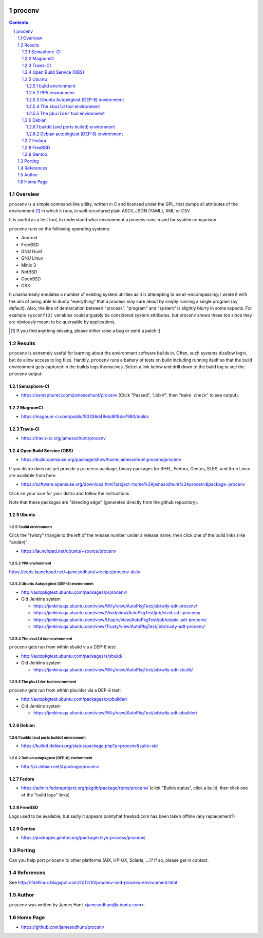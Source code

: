 .. image:: https://img.shields.io/badge/license-GPL-3.0.svg

.. image:: https://travis-ci.org/jamesodhunt/procenv.svg?branch=master
   :target: https://travis-ci.org/jamesodhunt/procenv

.. image:: https://scan.coverity.com/projects/jamesodhunt-procenv/badge.svg
   :target: https://scan.coverity.com/projects/jamesodhunt-procenv
   :alt: Coverity Scan Build Status

.. image:: https://img.shields.io/badge/donate-flattr-blue.svg
   :alt: Donate via flattr
   :target: https://flattr.com/profile/jamesodhunt

.. image:: https://img.shields.io/badge/paypal-donate-blue.svg
   :alt: Donate via Paypal
   :target: https://www.paypal.me/jamesodhunt

=======
procenv
=======

.. contents::
.. sectnum::

Overview
--------

``procenv`` is a simple command-line utility, written in C and licensed
under the GPL, that dumps all attributes of the environment [#]_ in which
it runs, in well-structured plain ASCII, JSON (YAML), XML or CSV.

It is useful as a test tool, to understand what environment a process
runs in and for system comparison.

``procenv`` runs on the following operating systems:

- Android
- FreeBSD
- GNU Hurd
- GNU Linux
- Minix 3
- NetBSD
- OpenBSD
- OSX

It unashamedly emulates a number of existing system
utilities as it is attempting to be all-encompassing: I wrote it with
the aim of being able to dump "everything" that a process may care about
by simply running a single program (by default). Also, the line of
demarcation between "process", "program" and  "system" is slightly
blurry in some aspects.  For example ``sysconf(3)`` variables could
arguably be considered system attributes, but procenv shows these too
since they are obviously meant to be queryable by applications.

.. [#] If you find anything missing, please either raise a bug or send a
       patch :)

Results
-------

``procenv`` is extremely useful for learning about the environment
software builds in. Often, such systems disallow login, but do allow
access to log files. Handily, ``procenv`` runs a battery of tests on
build including running itself so that the build environment gets
captured in the builds logs themselves. Select a link below and drill
down to the build log to see the ``procenv`` output:

Semaphore-CI
~~~~~~~~~~~~

* https://semaphoreci.com/jamesodhunt/procenv
  (Click "Passed", "Job #", then "``make check``" to see output).

MagnumCI
~~~~~~~~

* https://magnum-ci.com/public/93336d48ebd8f8de7980/builds

Travis-CI
~~~~~~~~~

* https://travis-ci.org/jamesodhunt/procenv

Open Build Service (OBS)
~~~~~~~~~~~~~~~~~~~~~~~~

* https://build.opensuse.org/package/show/home:jamesodhunt:procenv/procenv

If you distro does not yet provide a ``procenv`` package, binary
packages for RHEL, Fedora, Centos, SLES, and Arch Linux are available
from here:

* https://software.opensuse.org/download.html?project=home%3Ajamesodhunt%3Aprocenv&package=procenv

Click on your icon for your distro and follow the instructions.

Note that these packages are "bleeding edge" (generated directly from the github repository).

Ubuntu
~~~~~~

build environment
.................

Click the "twisty" triangle to the left of the release number under a
release name, then click one of the build links (like "``amd64``)":

* https://launchpad.net/ubuntu/+source/procenv

PPA environment
...............

https://code.launchpad.net/~jamesodhunt/+recipe/procenv-daily

Ubuntu Autopkgtest (DEP-8) environment
......................................

* http://autopkgtest.ubuntu.com/packages/p/procenv/

* Old Jenkins system

  * https://jenkins.qa.ubuntu.com/view/Wily/view/AutoPkgTest/job/wily-adt-procenv/

  * https://jenkins.qa.ubuntu.com/view/Vivid/view/AutoPkgTest/job/vivid-adt-procenv/

  * https://jenkins.qa.ubuntu.com/view/Utopic/view/AutoPkgTest/job/utopic-adt-procenv/

  * https://jenkins.qa.ubuntu.com/view/Trusty/view/AutoPkgTest/job/trusty-adt-procenv/

The ``sbuild`` tool environment
...............................

``procenv`` gets run from within sbuild via a DEP-8 test:

* http://autopkgtest.ubuntu.com/packages/s/sbuild/

* Old Jenkins system

  * https://jenkins.qa.ubuntu.com/view/Wily/view/AutoPkgTest/job/wily-adt-sbuild/

The ``pbuilder`` tool environment
.................................

``procenv`` gets run from within pbuilder via a DEP-8 test:

* http://autopkgtest.ubuntu.com/packages/p/pbuilder/

* Old Jenkins system

  * https://jenkins.qa.ubuntu.com/view/Wily/view/AutoPkgTest/job/wily-adt-pbuilder/

Debian
~~~~~~

buildd (and ports buildd) environment
.....................................

* https://buildd.debian.org/status/package.php?p=procenv&suite=sid

Debian autopkgtest (DEP-8) environment
......................................

* http://ci.debian.net/#package/procenv

Fedora
~~~~~~

* https://admin.fedoraproject.org/pkgdb/package/rpms/procenv/
  (click "Builds status", click a build, then click one of the "build logs" links).

FreeBSD
~~~~~~~

Logs used to be available, but sadly it appears pointyhat.freebsd.com has
been taken offline (any replacement?)

Gentoo
~~~~~~

* https://packages.gentoo.org/packages/sys-process/procenv/

Porting
-------

Can you help port ``procenv`` to other platforms (AIX, HP-UX, Solaris,
...)? If so, please get in contact.

References
----------

See http://ifdeflinux.blogspot.com/2012/10/procenv-and-process-environment.html


Author
------

``procenv`` was written by James Hunt <jamesodhunt@ubuntu.com>.

Home Page
---------

* https://github.com/jamesodhunt/procenv
